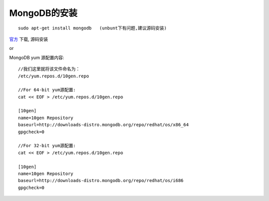 .. _mongodb_install:

MongoDB的安装
#######################

::

    sudo apt-get install mongodb   (unbunt下有问题,建议源码安装)




`官方 <http://www.mongodb.org/>`_ 下载, 源码安装

or

MongoDB yum 源配置内容::

    //我们这里就将该文件命名为：
    /etc/yum.repos.d/10gen.repo
  
    //For 64-bit yum源配置:
    cat << EOF > /etc/yum.repos.d/10gen.repo

    [10gen]  
    name=10gen Repository  
    baseurl=http://downloads-distro.mongodb.org/repo/redhat/os/x86_64  
    gpgcheck=0

    //For 32-bit yum源配置:
    cat << EOF > /etc/yum.repos.d/10gen.repo  

    [10gen]  
    name=10gen Repository  
    baseurl=http://downloads-distro.mongodb.org/repo/redhat/os/i686  
    gpgcheck=0  


